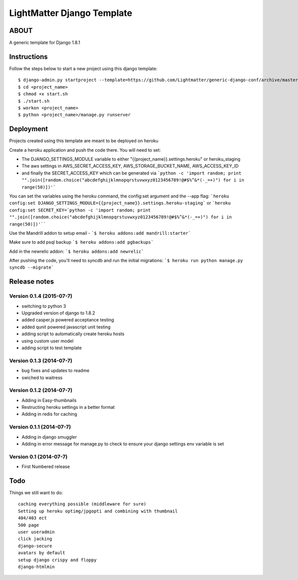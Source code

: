 
***************************
LightMatter Django Template
***************************

ABOUT
=====

A generic template for Django 1.8.1


Instructions
============
Follow the steps below to start a new project using this django template::

    $ django-admin.py startproject --template=https://github.com/Lightmatter/generic-django-conf/archive/master.zip  --extension=py,rb,sh,yml,project_name --name=Procfile <project_name>
    $ cd <project_name>
    $ chmod +x start.sh
    $ ./start.sh
    $ workon <project_name>
    $ python <project_name>/manage.py runserver

Deployment
==========
Projects created using this template are meant to be deployed on heroku

Create a heroku application and push the code there. You will need to set:

- The DJANGO_SETTINGS_MODULE variable to either "{{project_name}}.settings.heroku" or heroku_staging
- The aws settings in AWS_SECRET_ACCESS_KEY, AWS_STORAGE_BUCKET_NAME, AWS_ACCESS_KEY_ID
- and finally the SECRET_ACCESS_KEY which can be generated via ```python -c 'import random; print "".join([random.choice("abcdefghijklmnopqrstuvwxyz0123456789!@#$%^&*(-_=+)") for i in range(50)])'```

You can set the variables using the heroku command, the config:set argument and the --app flag:
```heroku config:set DJANGO_SETTINGS_MODULE={{project_name}}.settings.heroku-staging```
or
```heroku config:set SECRET_KEY=`python -c 'import random; print "".join([random.choice("abcdefghijklmnopqrstuvwxyz0123456789!@#$%^&*(-_=+)") for i in range(50)])'````

Use the Mandrill addon to setup email -
```$ heroku addons:add mandrill:starter```

Make sure to add psql backup
```$ heroku addons:add pgbackups```

Add in the newrelic addon:
```$ heroku addons:add newrelic```

After pushing the code, you'll need to syncdb and run the initial migrations:
```$ heroku run python manage.py syncdb --migrate```


Release notes
=============

Version 0.1.4 (2015-07-7)
--------------------------

* switching to python 3
* Upgraded version of django to 1.8.2
* added casper.js powered acceptance testing
* added qunit powered javascript unit testing
* adding script to automatically create heroku hosts
* using custom user model
* adding script to test template


Version 0.1.3 (2014-07-7)
--------------------------

* bug fixes and updates to readme
* swiched to waitress


Version 0.1.2 (2014-07-7)
--------------------------

* Adding in Easy-thumbnails
* Restructing heroku settings in a better format
* Adding in redis for caching

Version 0.1.1 (2014-07-7)
--------------------------

* Adding in django smuggler
* Adding in error message for manage.py to check to ensure your django settings env variable is set


Version 0.1 (2014-07-7)
--------------------------

* First Numbered release


Todo
====
Things we still want to do::

  caching everything possible (middleware for sure)
  Setting up heroku optimg/jpgopti and combining with thumbnail
  404/403 ect
  500 page
  user useradmin
  click jacking
  django-secure
  avatars by default
  setup django crispy and floppy
  django-htmlmin
